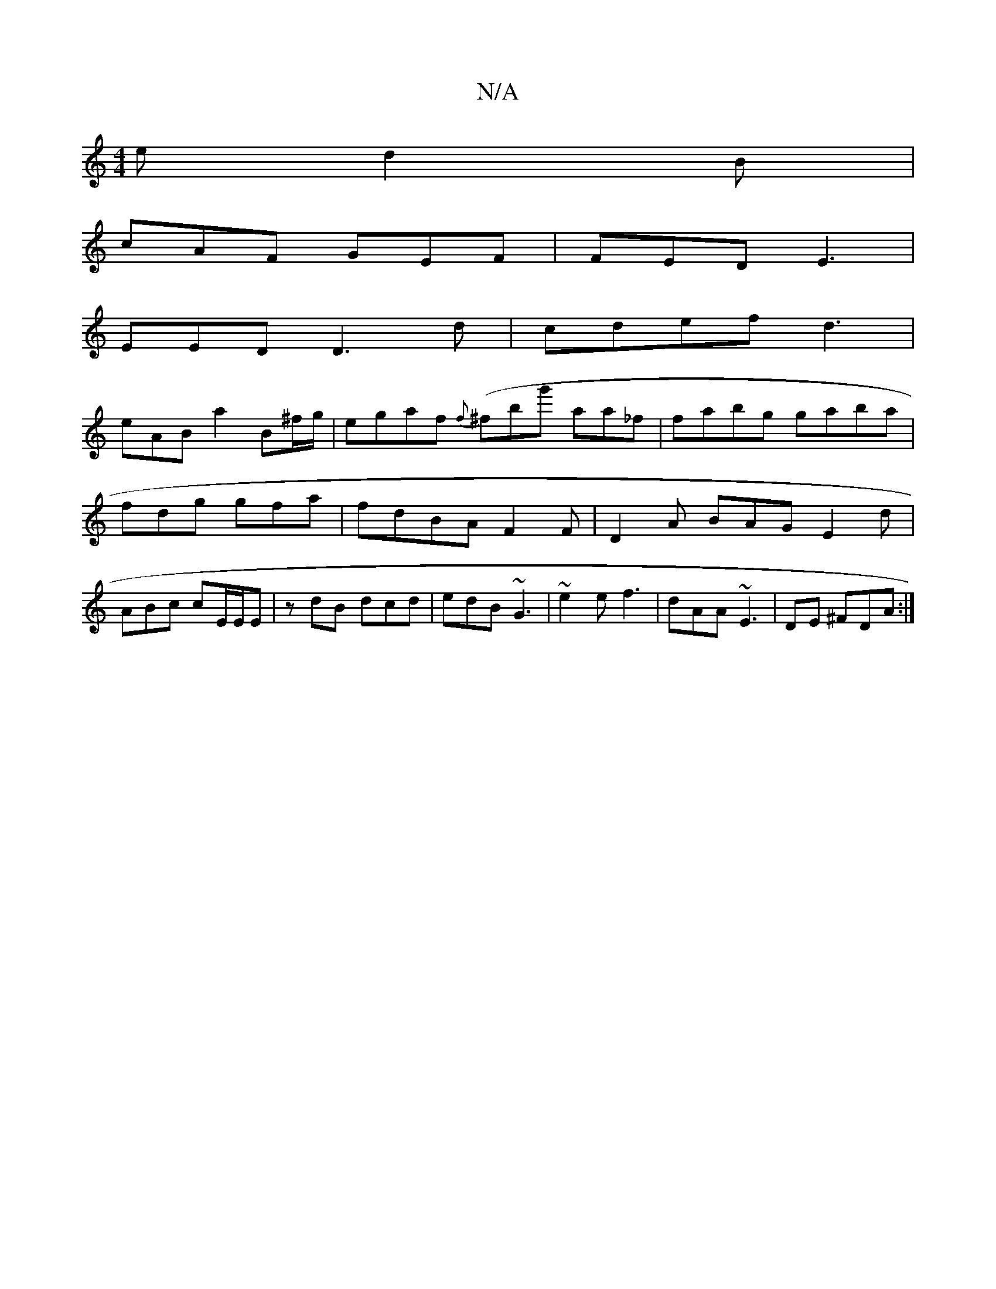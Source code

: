 X:1
T:N/A
M:4/4
R:N/A
K:Cmajor
e d2 B|
cAF GEF | FED E3|
EED D3d| cdef d3 |
eAB a2B^f/g/ | egaf {f} (^fbg' aa_f | fabg gaba | fdg gfa | fdBA F2 F | D2 A BAG E2 d|ABc cE/E/E | zdB dcd | edB ~G3 | ~e2e f3 | dAA ~E3 | DE ^FDA :|

|:AB